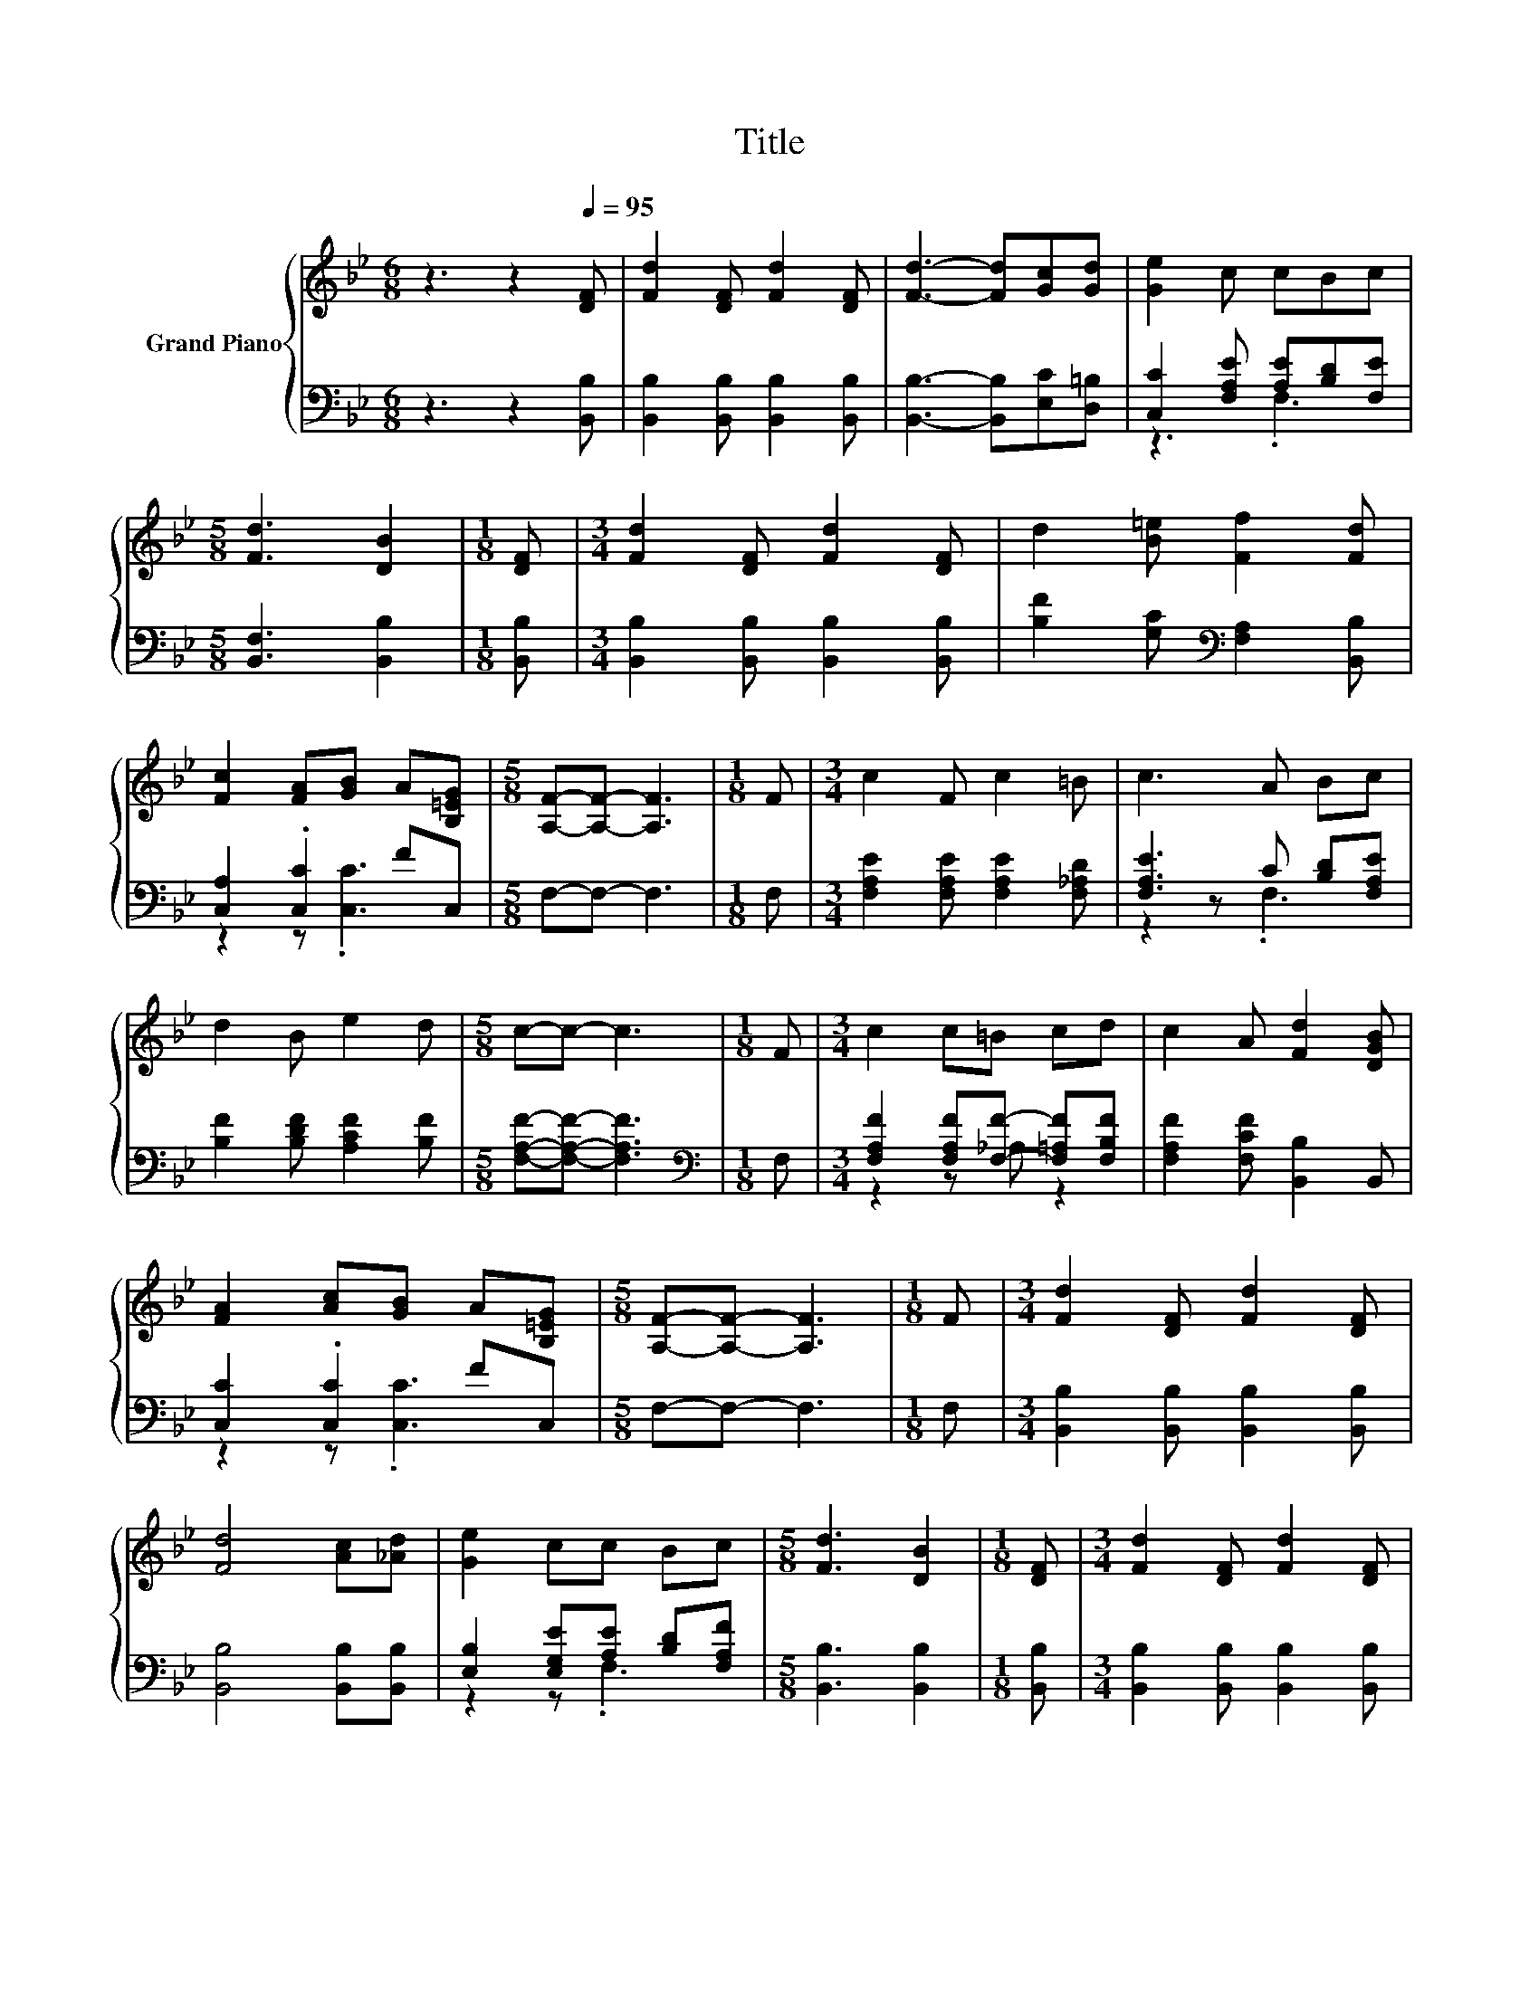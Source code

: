 X:1
T:Title
%%score { 1 | ( 2 3 ) }
L:1/8
M:6/8
K:Bb
V:1 treble nm="Grand Piano"
V:2 bass 
V:3 bass 
V:1
 z3 z2[Q:1/4=95] [DF] | [Fd]2 [DF] [Fd]2 [DF] | [Fd]3- [Fd][Gc][Gd] | [Ge]2 c cBc | %4
[M:5/8] [Fd]3 [DB]2 |[M:1/8] [DF] |[M:3/4] [Fd]2 [DF] [Fd]2 [DF] | d2 [B=e] [Ff]2 [Fd] | %8
 [Fc]2 [FA][GB] A[B,=EG] |[M:5/8] [A,F]-[A,F]- [A,F]3 |[M:1/8] F |[M:3/4] c2 F c2 =B | c3 A Bc | %13
 d2 B e2 d |[M:5/8] c-c- c3 |[M:1/8] F |[M:3/4] c2 c=B cd | c2 A [Fd]2 [DGB] | %18
 [FA]2 [Ac][GB] A[B,=EG] |[M:5/8] [A,F]-[A,F]- [A,F]3 |[M:1/8] F |[M:3/4] [Fd]2 [DF] [Fd]2 [DF] | %22
 [Fd]4 [Ac][_Ad] | [Ge]2 cc Bc |[M:5/8] [Fd]3 [DB]2 |[M:1/8] [DF] |[M:3/4] [Fd]2 [DF] [Fd]2 [DF] | %27
[M:7/8] [Fd]2 [_Af] [Ge]3 [Gc] |[M:3/4] d2 Bc B[CEA] |[M:5/8] [B,DB]-[B,DB]- [B,DB]3 |] %30
V:2
 z3 z2 [B,,B,] | [B,,B,]2 [B,,B,] [B,,B,]2 [B,,B,] | [B,,B,]3- [B,,B,][E,C][D,=B,] | %3
 [C,C]2 [F,A,E] [A,E][B,D][F,E] |[M:5/8] [B,,F,]3 [B,,B,]2 |[M:1/8] [B,,B,] | %6
[M:3/4] [B,,B,]2 [B,,B,] [B,,B,]2 [B,,B,] | [B,F]2 [G,C][K:bass] [F,A,]2 [B,,B,] | %8
 [C,A,]2 .[C,C]2 FC, |[M:5/8] F,-F,- F,3 |[M:1/8] F, |[M:3/4] [F,A,E]2 [F,A,E] [F,A,E]2 [F,_A,D] | %12
 [F,A,E]3 C [B,D][F,A,E] | [B,F]2 [B,DF] [A,CF]2 [B,F] |[M:5/8] [F,A,F]-[F,A,F]- [F,A,F]3 | %15
[M:1/8][K:bass] F, |[M:3/4] [F,A,F]2 [F,A,F][F,F]- [F,=A,F][F,B,F] | [F,A,F]2 [F,CF] [B,,B,]2 B,, | %18
 [C,C]2 .[C,C]2 FC, |[M:5/8] F,-F,- F,3 |[M:1/8] F, |[M:3/4] [B,,B,]2 [B,,B,] [B,,B,]2 [B,,B,] | %22
 [B,,B,]4 [B,,B,][B,,B,] | [E,B,]2 [E,G,E][A,E] [B,D][F,A,F] |[M:5/8] [B,,B,]3 [B,,B,]2 | %25
[M:1/8] [B,,B,] |[M:3/4] [B,,B,]2 [B,,B,] [B,,B,]2 [B,,B,] | %27
[M:7/8] [B,,B,]2 [D,B,] [E,B,]3 [E,B,] |[M:3/4] [F,B,F]2 [F,D]E DF, |[M:5/8] B,,-B,,- B,,3 |] %30
V:3
 x6 | x6 | x6 | z3 .F,3 |[M:5/8] x5 |[M:1/8] x |[M:3/4] x6 | x3[K:bass] x3 | z2 z .[C,C]3 | %9
[M:5/8] x5 |[M:1/8] x |[M:3/4] x6 | z2 z .F,3 | x6 |[M:5/8] x5 |[M:1/8][K:bass] x | %16
[M:3/4] z2 z _A, z2 | x6 | z2 z .[C,C]3 |[M:5/8] x5 |[M:1/8] x |[M:3/4] x6 | x6 | z2 z .F,3 | %24
[M:5/8] x5 |[M:1/8] x |[M:3/4] x6 |[M:7/8] x7 |[M:3/4] z2 z .F,3 |[M:5/8] x5 |] %30

